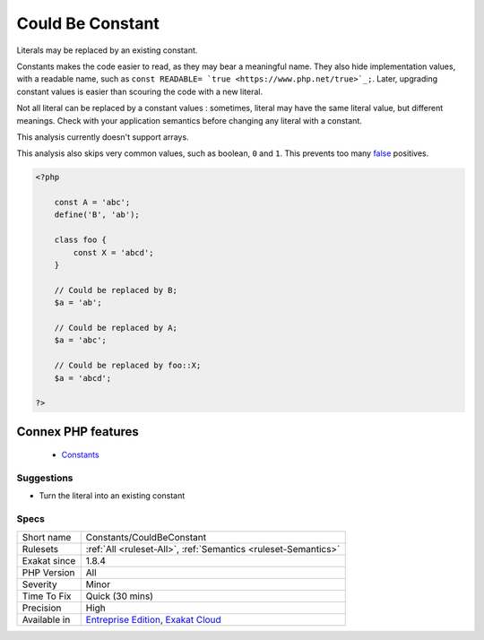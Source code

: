 .. _constants-couldbeconstant:


.. _could-be-constant:

Could Be Constant
+++++++++++++++++

.. meta::
	:description:
		Could Be Constant: Literals may be replaced by an existing constant.
	:twitter:card: summary_large_image
	:twitter:site: @exakat
	:twitter:title: Could Be Constant
	:twitter:description: Could Be Constant: Literals may be replaced by an existing constant
	:twitter:creator: @exakat
	:twitter:image:src: https://www.exakat.io/wp-content/uploads/2020/06/logo-exakat.png
	:og:image: https://www.exakat.io/wp-content/uploads/2020/06/logo-exakat.png
	:og:title: Could Be Constant
	:og:type: article
	:og:description: Literals may be replaced by an existing constant
	:og:url: https://exakat.readthedocs.io/en/latest/Reference/Rules/Could Be Constant.html
	:og:locale: en

.. raw:: html


	<script type="application/ld+json">{"@context":"https:\/\/schema.org","@graph":[{"@type":"WebPage","@id":"https:\/\/php-tips.readthedocs.io\/en\/latest\/Reference\/Rules\/Constants\/CouldBeConstant.html","url":"https:\/\/php-tips.readthedocs.io\/en\/latest\/Reference\/Rules\/Constants\/CouldBeConstant.html","name":"Could Be Constant","isPartOf":{"@id":"https:\/\/www.exakat.io\/"},"datePublished":"Fri, 10 Jan 2025 09:46:17 +0000","dateModified":"Fri, 10 Jan 2025 09:46:17 +0000","description":"Literals may be replaced by an existing constant","inLanguage":"en-US","potentialAction":[{"@type":"ReadAction","target":["https:\/\/exakat.readthedocs.io\/en\/latest\/Could Be Constant.html"]}]},{"@type":"WebSite","@id":"https:\/\/www.exakat.io\/","url":"https:\/\/www.exakat.io\/","name":"Exakat","description":"Smart PHP static analysis","inLanguage":"en-US"}]}</script>

Literals may be replaced by an existing constant. 

Constants makes the code easier to read, as they may bear a meaningful name. They also hide implementation values, with a readable name, such as ``const READABLE= `true <https://www.php.net/true>`_;``. Later, upgrading constant values is easier than scouring the code with a new literal. 

Not all literal can be replaced by a constant values : sometimes, literal may have the same literal value, but different meanings. Check with your application semantics before changing any literal with a constant.

This analysis currently doesn't support arrays. 

This analysis also skips very common values, such as boolean, ``0`` and ``1``. This prevents too many `false <https://www.php.net/false>`_ positives.

.. code-block:: php
   
   <?php
   
       const A = 'abc';
       define('B', 'ab');
       
       class foo {
           const X = 'abcd';
       }
       
       // Could be replaced by B;
       $a = 'ab'; 
       
       // Could be replaced by A;
       $a = 'abc'; 
       
       // Could be replaced by foo::X;
       $a = 'abcd'; 
   
   ?>
Connex PHP features
-------------------

  + `Constants <https://php-dictionary.readthedocs.io/en/latest/dictionary/constant.ini.html>`_


Suggestions
___________

* Turn the literal into an existing constant




Specs
_____

+--------------+-------------------------------------------------------------------------------------------------------------------------+
| Short name   | Constants/CouldBeConstant                                                                                               |
+--------------+-------------------------------------------------------------------------------------------------------------------------+
| Rulesets     | :ref:`All <ruleset-All>`, :ref:`Semantics <ruleset-Semantics>`                                                          |
+--------------+-------------------------------------------------------------------------------------------------------------------------+
| Exakat since | 1.8.4                                                                                                                   |
+--------------+-------------------------------------------------------------------------------------------------------------------------+
| PHP Version  | All                                                                                                                     |
+--------------+-------------------------------------------------------------------------------------------------------------------------+
| Severity     | Minor                                                                                                                   |
+--------------+-------------------------------------------------------------------------------------------------------------------------+
| Time To Fix  | Quick (30 mins)                                                                                                         |
+--------------+-------------------------------------------------------------------------------------------------------------------------+
| Precision    | High                                                                                                                    |
+--------------+-------------------------------------------------------------------------------------------------------------------------+
| Available in | `Entreprise Edition <https://www.exakat.io/entreprise-edition>`_, `Exakat Cloud <https://www.exakat.io/exakat-cloud/>`_ |
+--------------+-------------------------------------------------------------------------------------------------------------------------+


